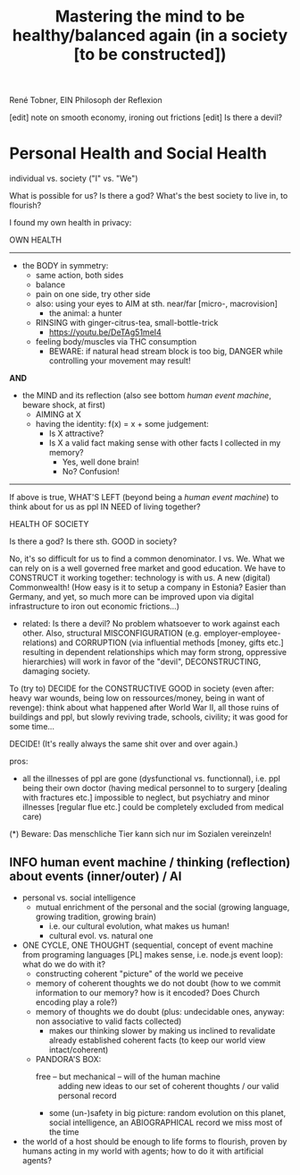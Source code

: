 #+Title: Mastering the mind to be healthy/balanced again (in a society [to be constructed])
René Tobner, EIN Philosoph der Reflexion

[edit] note on smooth economy, ironing out frictions
[edit] Is there a devil?

* Personal Health and Social Health
  
individual vs. society ("I" vs. "We")

What is possible for us? Is there a god? What's the best society to live in, to flourish?

I found my own health in privacy:

OWN HEALTH
-------------------------------------------------------------------------------------------

- the BODY in symmetry:
  - same action, both sides
  - balance
  - pain on one side, try other side
  - also: using your eyes to AIM at sth. near/far [micro-, macrovision]
    - the animal: a hunter
  - RINSING with ginger-citrus-tea, small-bottle-trick
    - https://youtu.be/DeTAg51meI4
  - feeling body/muscles via THC consumption
    - BEWARE: if natural head stream block is too big, DANGER while controlling your movement may result!

*AND*

- the MIND and its reflection (also see bottom /human event machine/, beware shock, at first)
  - AIMING at X
  - having the identity: f(x) = x + some judgement:
    - Is X attractive?
    - Is X a valid fact making sense with other facts I collected in my memory?
      - Yes, well done brain!
      - No? Confusion!


-------------------------------------------------------------------------------------------


If above is true, WHAT'S LEFT (beyond being a /human event machine/) to think about for us as ppl IN NEED of living together?

HEALTH OF SOCIETY

Is there a god? Is there sth. GOOD in society?

No, it's so difficult for us to find a common denominator. I vs. We. What we can rely on is a well governed free market and good education. We have to CONSTRUCT it working together: technology is with us. A new (digital) Commonwealth! (How easy is it to setup a company in Estonia? Easier than Germany, and yet, so much more can be improved upon via digital infrastructure to iron out economic frictions...)

    - related: Is there a devil? No problem whatsoever to work against each other. Also, structural MISCONFIGURATION (e.g. employer-employee-relations) and CORRUPTION (via influential methods [money, gifts etc.] resulting in dependent relationships which may form strong, oppressive hierarchies) will work in favor of the "devil", DECONSTRUCTING, damaging society.

To (try to) DECIDE for the CONSTRUCTIVE GOOD in society (even after: heavy war wounds, being low on ressources/money, being in want of revenge): think about what happened after World War II, all those ruins of buildings and ppl, but slowly reviving trade, schools, civility; it was good for some time...


DECIDE! (It's really always the same shit over and over again.)



pros:
- all the illnesses of ppl are gone (dysfunctional vs. functionnal), i.e. ppl being their own doctor (having medical personnel to to surgery [dealing with fractures etc.] impossible to neglect, but psychiatry and minor illnesses [regular flue etc.] could be completely excluded from medical care)



(*) Beware: Das menschliche Tier kann sich nur im Sozialen vereinzeln!


** INFO human event machine / thinking (reflection) about events (inner/outer) / AI 
- personal vs. social intelligence
  - mutual enrichment of the personal and the social (growing language, growing tradition, growing brain)
    - i.e. our cultural evolution, what makes us human!
    - cultural evol. vs. natural one
- ONE CYCLE, ONE THOUGHT (sequential, concept of event machine from programing languages [PL] makes sense, i.e. node.js event loop): what do we do with it?
  - constructing coherent "picture" of the world we peceive
  - memory of coherent thoughts we do not doubt (how to we commit information to our memory? how is it encoded? Does Church encoding play a role?)
  - memory of thoughts we do doubt (plus: undecidable ones, anyway: non associative to valid facts collected)
    - makes our thinking slower by making us inclined to revalidate already established coherent facts (to keep our world view intact/coherent)
  - PANDORA'S BOX:
    - free -- but mechanical -- will of the human machine :: adding new ideas to our set of coherent thoughts / our valid personal record
    - some (un-)safety in big picture: random evolution on this planet, social intelligence, an ABIOGRAPHICAL record we miss most of the time
- the world of a host should be enough to life forms to flourish, proven by humans acting in my world with agents; how to do it with artificial agents? 
